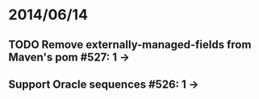 * 2014/06/14
** TODO Remove externally-managed-fields from Maven's pom #527: 1 ->
** Support Oracle sequences #526: 1 ->
